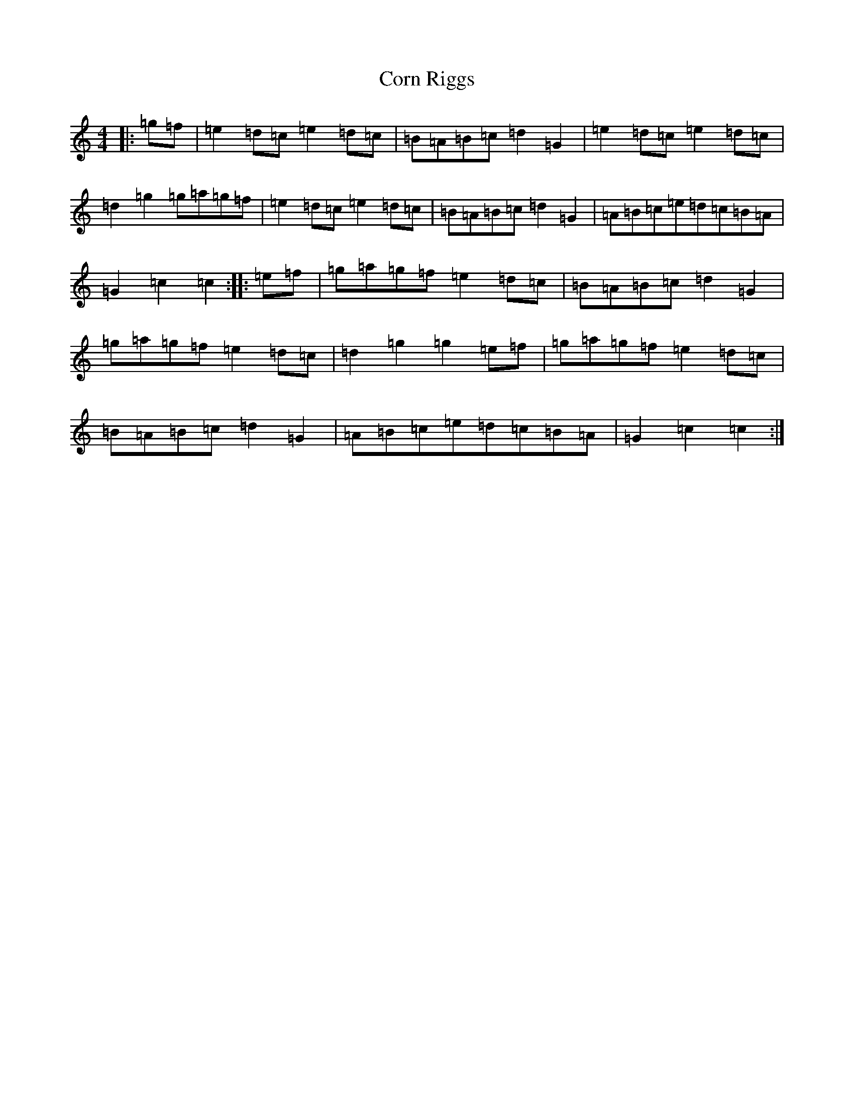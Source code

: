X: 4248
T: Corn Riggs
S: https://thesession.org/tunes/1094#setting1094
R: barndance
M:4/4
L:1/8
K: C Major
|:=g=f|=e2=d=c=e2=d=c|=B=A=B=c=d2=G2|=e2=d=c=e2=d=c|=d2=g2=g=a=g=f|=e2=d=c=e2=d=c|=B=A=B=c=d2=G2|=A=B=c=e=d=c=B=A|=G2=c2=c2:||:=e=f|=g=a=g=f=e2=d=c|=B=A=B=c=d2=G2|=g=a=g=f=e2=d=c|=d2=g2=g2=e=f|=g=a=g=f=e2=d=c|=B=A=B=c=d2=G2|=A=B=c=e=d=c=B=A|=G2=c2=c2:|